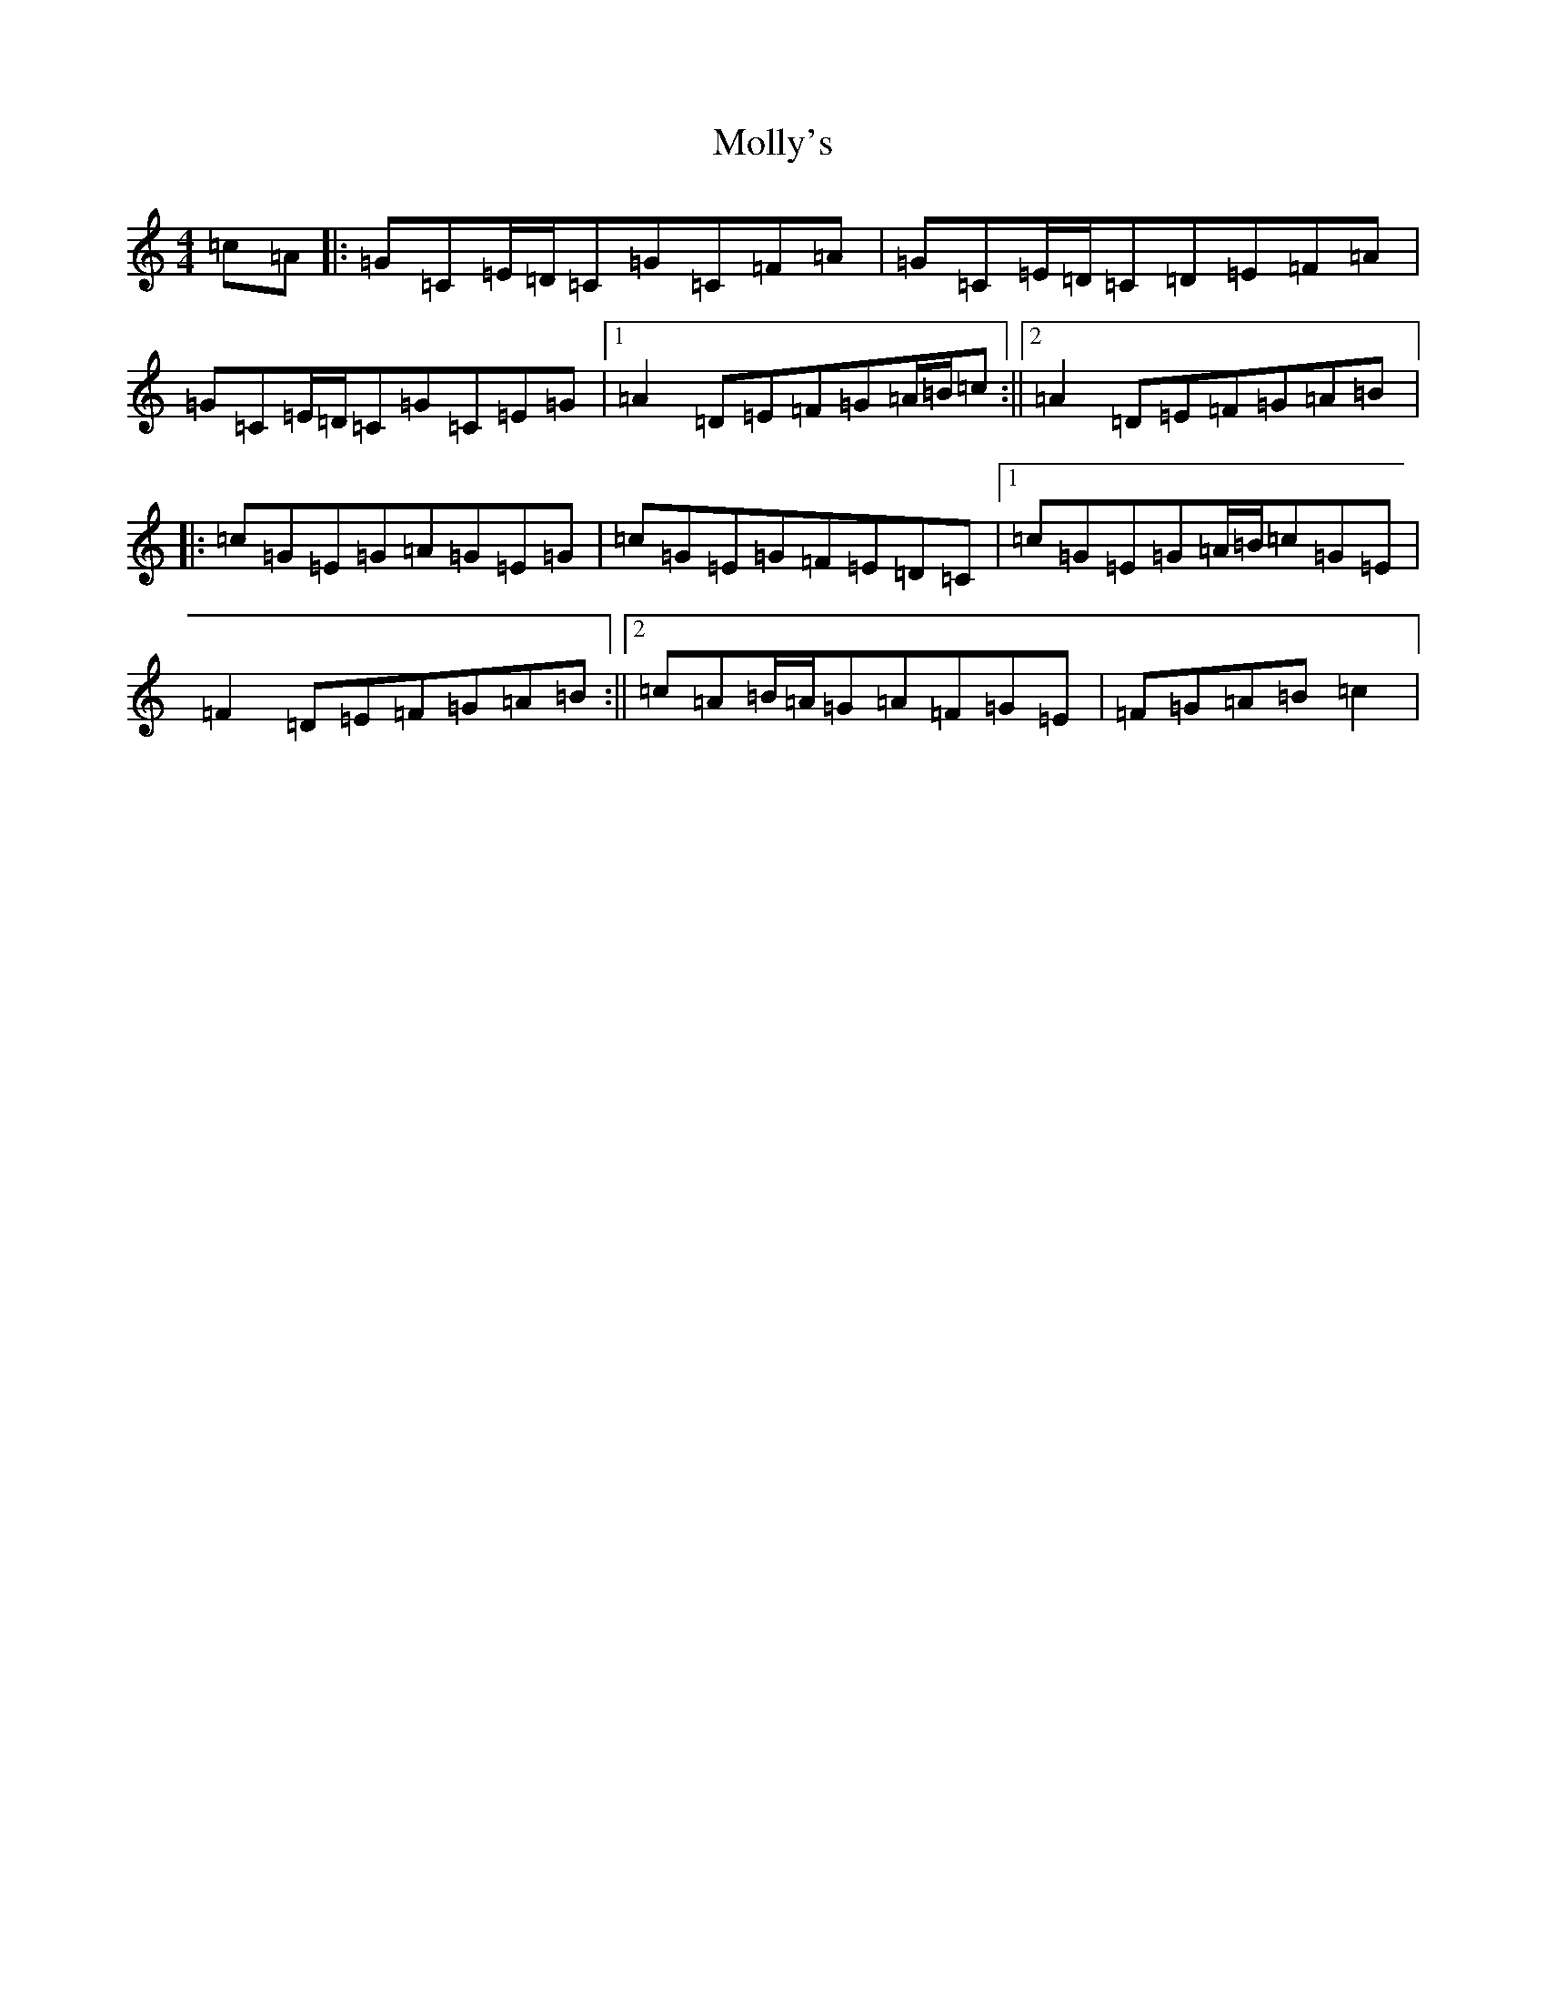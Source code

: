 X: 14538
T: Molly's
S: https://thesession.org/tunes/11748#setting11748
R: reel
M:4/4
L:1/8
K: C Major
=c=A|:=G=C=E/2=D/2=C=G=C=F=A|=G=C=E/2=D/2=C=D=E=F=A|=G=C=E/2=D/2=C=G=C=E=G|1=A2=D=E=F=G=A/2=B/2=c:||2=A2=D=E=F=G=A=B|:=c=G=E=G=A=G=E=G|=c=G=E=G=F=E=D=C|1=c=G=E=G=A/2=B/2=c=G=E|=F2=D=E=F=G=A=B:||2=c=A=B/2=A/2=G=A=F=G=E|=F=G=A=B=c2|